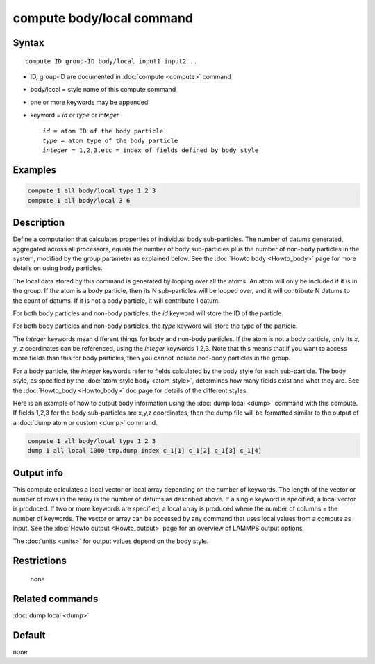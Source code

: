 .. index:: compute body/local

compute body/local command
==========================

Syntax
""""""

.. parsed-literal::

   compute ID group-ID body/local input1 input2 ...

* ID, group-ID are documented in :doc:`compute <compute>` command
* body/local = style name of this compute command
* one or more keywords may be appended
* keyword = *id* or *type* or *integer*

  .. parsed-literal::

       *id* = atom ID of the body particle
       *type* = atom type of the body particle
       *integer* = 1,2,3,etc = index of fields defined by body style

Examples
""""""""

.. code-block:: LAMMPS

   compute 1 all body/local type 1 2 3
   compute 1 all body/local 3 6

Description
"""""""""""

Define a computation that calculates properties of individual body
sub-particles.  The number of datums generated, aggregated across all
processors, equals the number of body sub-particles plus the number of
non-body particles in the system, modified by the group parameter as
explained below.  See the :doc:`Howto body <Howto_body>` page for
more details on using body particles.

The local data stored by this command is generated by looping over all
the atoms.  An atom will only be included if it is in the group.  If
the atom is a body particle, then its N sub-particles will be looped
over, and it will contribute N datums to the count of datums.  If it
is not a body particle, it will contribute 1 datum.

For both body particles and non-body particles, the *id* keyword
will store the ID of the particle.

For both body particles and non-body particles, the *type* keyword
will store the type of the particle.

The *integer* keywords mean different things for body and non-body
particles.  If the atom is not a body particle, only its *x*, *y*, *z*
coordinates can be referenced, using the *integer* keywords 1,2,3.
Note that this means that if you want to access more fields than this
for body particles, then you cannot include non-body particles in the
group.

For a body particle, the *integer* keywords refer to fields calculated
by the body style for each sub-particle.  The body style, as specified
by the :doc:`atom_style body <atom_style>`, determines how many fields
exist and what they are.  See the :doc:`Howto_body <Howto_body>` doc
page for details of the different styles.

Here is an example of how to output body information using the :doc:`dump local <dump>` command with this compute.  If fields 1,2,3 for the
body sub-particles are x,y,z coordinates, then the dump file will be
formatted similar to the output of a :doc:`dump atom or custom <dump>`
command.

.. code-block:: LAMMPS

   compute 1 all body/local type 1 2 3
   dump 1 all local 1000 tmp.dump index c_1[1] c_1[2] c_1[3] c_1[4]

Output info
"""""""""""

This compute calculates a local vector or local array depending on the
number of keywords.  The length of the vector or number of rows in the
array is the number of datums as described above.  If a single keyword
is specified, a local vector is produced.  If two or more keywords are
specified, a local array is produced where the number of columns = the
number of keywords.  The vector or array can be accessed by any
command that uses local values from a compute as input.  See the
:doc:`Howto output <Howto_output>` page for an overview of LAMMPS
output options.

The :doc:`units <units>` for output values depend on the body style.

Restrictions
""""""""""""
 none

Related commands
""""""""""""""""

:doc:`dump local <dump>`

Default
"""""""

none
